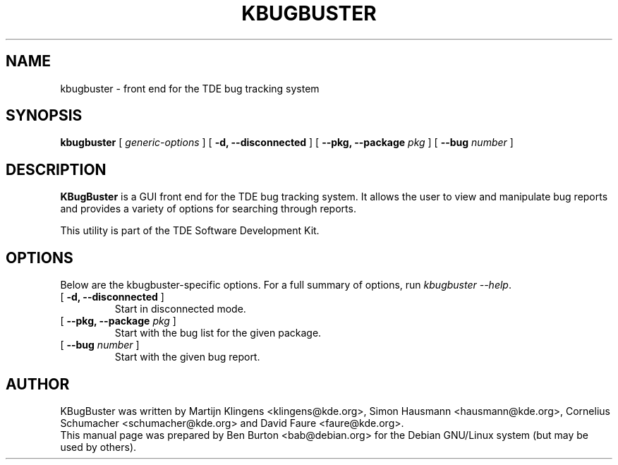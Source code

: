 .\"                                      Hey, EMACS: -*- nroff -*-
.\" First parameter, NAME, should be all caps
.\" Second parameter, SECTION, should be 1-8, maybe w/ subsection
.\" other parameters are allowed: see man(7), man(1)
.TH KBUGBUSTER 1 "January 31, 2004"
.\" Please adjust this date whenever revising the manpage.
.\"
.\" Some roff macros, for reference:
.\" .nh        disable hyphenation
.\" .hy        enable hyphenation
.\" .ad l      left justify
.\" .ad b      justify to both left and right margins
.\" .nf        disable filling
.\" .fi        enable filling
.\" .br        insert line break
.\" .sp <n>    insert n+1 empty lines
.\" for manpage-specific macros, see man(7)
.SH NAME
kbugbuster \- front end for the TDE bug tracking system
.SH SYNOPSIS
.B kbugbuster
.RI "[ " generic-options " ]"
[ \fB\-d, \-\-disconnected\fP ]
[ \fB\-\-pkg, \-\-package\fP \fIpkg\fP ]
[ \fB\-\-bug\fP \fInumber\fP ]
.SH DESCRIPTION
\fBKBugBuster\fP is a GUI front end for the TDE bug tracking system.
It allows the user to view and manipulate bug reports and provides a
variety of options for searching through reports.
.PP
This utility is part of the TDE Software Development Kit.
.SH OPTIONS
Below are the kbugbuster-specific options.
For a full summary of options, run \fIkbugbuster \-\-help\fP.
.TP
[ \fB\-d, \-\-disconnected\fP ]
Start in disconnected mode.
.TP
[ \fB\-\-pkg, \-\-package\fP \fIpkg\fP ]
Start with the bug list for the given package.
.TP
[ \fB\-\-bug\fP \fInumber\fP ]
Start with the given bug report.
.SH AUTHOR
KBugBuster was written by Martijn Klingens <klingens@kde.org>,
Simon Hausmann <hausmann@kde.org>, Cornelius Schumacher <schumacher@kde.org>
and David Faure <faure@kde.org>.
.br
This manual page was prepared by Ben Burton <bab@debian.org>
for the Debian GNU/Linux system (but may be used by others).
